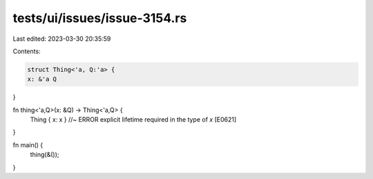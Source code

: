 tests/ui/issues/issue-3154.rs
=============================

Last edited: 2023-03-30 20:35:59

Contents:

.. code-block:: rs

    struct Thing<'a, Q:'a> {
    x: &'a Q
}

fn thing<'a,Q>(x: &Q) -> Thing<'a,Q> {
    Thing { x: x } //~ ERROR explicit lifetime required in the type of `x` [E0621]
}

fn main() {
    thing(&());
}


